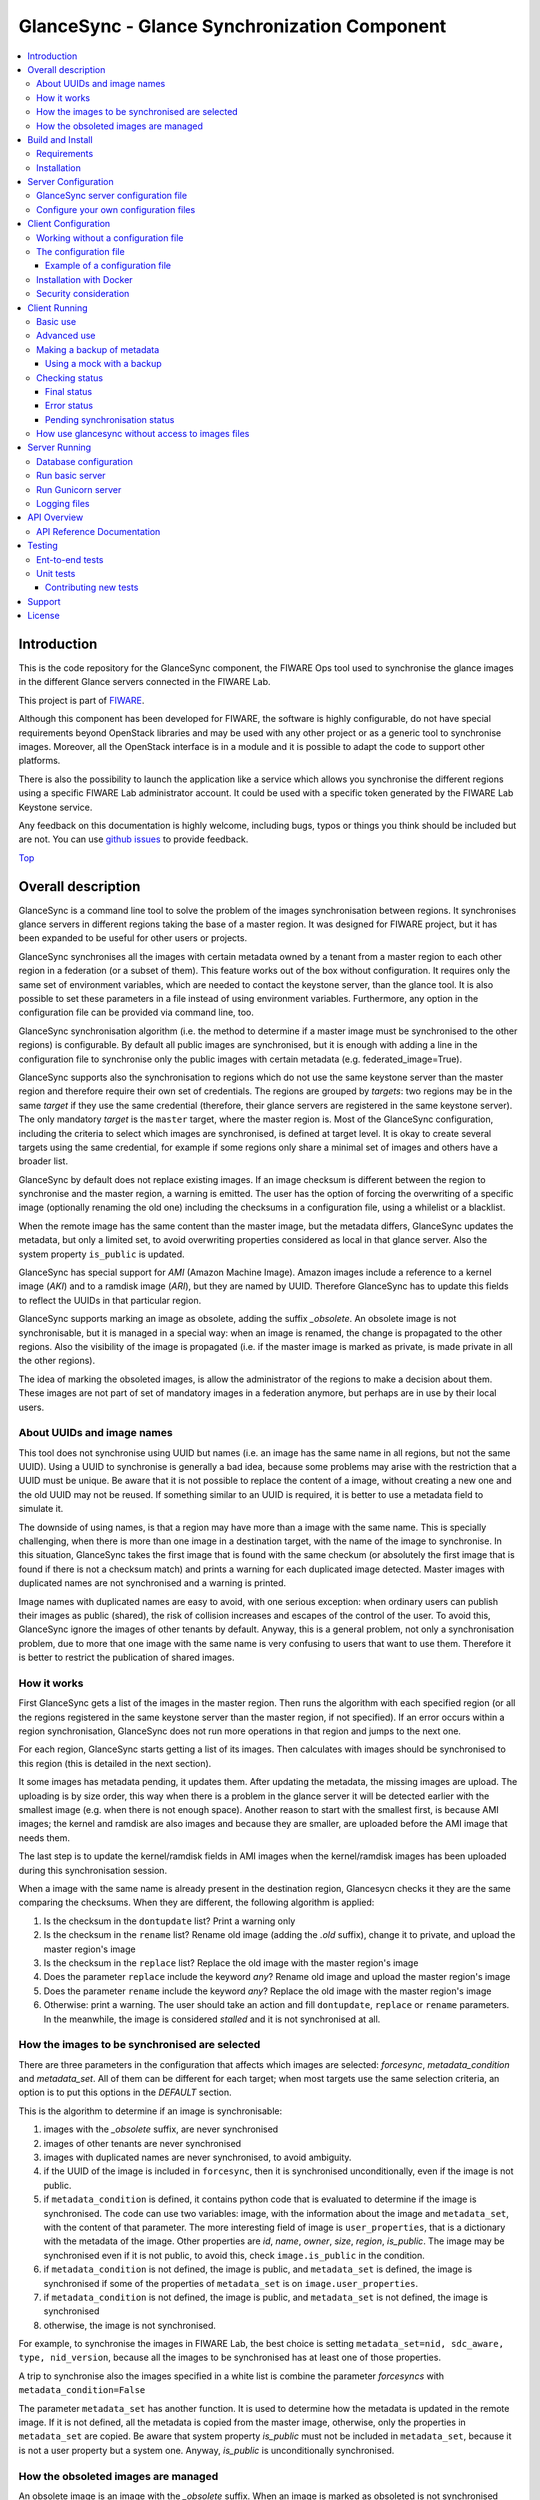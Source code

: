 .. _Top:

GlanceSync - Glance Synchronization Component
*********************************************

| |Build Status| |Coveralls| |StackOverflow|

.. contents:: :local:

Introduction
============

This is the code repository for the GlanceSync component, the FIWARE Ops tool
used to synchronise the glance images in the different Glance servers connected
in the FIWARE Lab.

This project is part of `FIWARE`_.

Although this component has been developed for FIWARE, the software is highly
configurable, do not have special requirements beyond OpenStack libraries and
may be used with any other project or as a generic tool to synchronise images.
Moreover, all the OpenStack interface is in a module and it is possible to
adapt the code to support other platforms.

There is also the possibility to launch the application like a service which
allows you synchronise the different regions using a specific FIWARE Lab
administrator account. It could be used with a specific token generated by the
FIWARE Lab Keystone service.

Any feedback on this documentation is highly welcome, including bugs, typos
or things you think should be included but are not. You can use 
`github issues`_
to provide feedback.

Top_


Overall description
===================

GlanceSync is a command line tool to solve the problem of the images
synchronisation between regions. It synchronises glance servers in different
regions taking the base of a master region. It was designed for FIWARE project,
but it has been expanded to be useful for other users or projects.

GlanceSync synchronises all the images with certain metadata owned by a tenant
from a master region to each other region in a federation (or a subset of them).
This feature works out of the box without configuration. It requires only the
same set of environment variables, which are needed to contact the
keystone server, than the glance tool. It is also possible to set these
parameters in a file instead of using environment variables. Furthermore, any
option in the configuration file can be provided via command line, too.

GlanceSync synchronisation algorithm (i.e. the method to determine if a master
image must be synchronised to the other regions) is configurable. By default
all public images are synchronised, but it is enough with adding a line in the
configuration file to synchronise only the public images with certain metadata
(e.g. federated_image=True).

GlanceSync supports also the synchronisation to regions which do not use the
same keystone server than the master region and therefore require their own set
of credentials. The regions are grouped by *targets*: two regions may be in the
same *target* if they use the same credential (therefore, their glance servers
are registered in the same keystone server). The only mandatory *target* is the
``master`` target, where the master region is. Most of the GlanceSync
configuration, including the criteria to select which images are synchronised,
is defined at target level. It is okay to create several targets using the same
credential, for example if some regions only share a minimal set of images and
others have a broader list.

GlanceSync by default does not replace existing images. If an
image checksum is different between the region to synchronise and the master
region, a warning is emitted. The user has the option of forcing the
overwriting of a specific image (optionally renaming the old one) including the
checksums in a configuration file, using a whilelist or a blacklist.

When the remote image has the same content than the master image, but the
metadata differs, GlanceSync updates the metadata, but only a limited set, to
avoid overwriting properties considered as local in that glance server. Also
the system property ``is_public`` is updated.

GlanceSync has special support for *AMI* (Amazon Machine Image). Amazon images
include a reference to a kernel image (*AKI*) and to a ramdisk image (*ARI*),
but they are named by UUID. Therefore GlanceSync has to update this fields to
reflect the UUIDs in that particular region. 

GlanceSync supports marking an image as obsolete, adding the suffix *_obsolete*.
An obsolete image is not synchronisable, but it is managed in a special way:
when an image is renamed, the change is propagated to the other regions. Also
the visibility of the image is propagated (i.e. if the master image is
marked as private, is made private in all the other regions).

The idea of marking the obsoleted images, is allow the administrator of the
regions to make a decision about them. These images are not part of set of
mandatory images in a federation anymore, but perhaps are in use by their local
users.

About UUIDs and image names
---------------------------

This tool does not synchronise using UUID but names (i.e. an image has the same
name in all regions, but not the same UUID). Using a UUID to synchronise is
generally a bad idea, because some problems may arise with the restriction that
a UUID must be unique. Be aware that it is not possible to replace
the content of a image, without creating a new one and the old UUID may not be
reused.  If something similar to an UUID is required, it is better to use a
metadata field to simulate it.

The downside of using names, is that a region may have more than a image
with the same name. This is specially challenging, when there is more than one
image in a destination target, with the name of the image to synchronise. In
this situation, GlanceSync takes the first image that is found with the same checkum
(or absolutely the first image that is found if there is not a checksum match)
and prints a warning for each duplicated image detected. Master images
with duplicated names are not synchronised and a warning is printed.

Image names with duplicated names are easy to avoid, with one serious
exception: when ordinary users can publish their images as public (shared), the
risk of collision increases and escapes of the control of the user. To avoid
this, GlanceSync ignore the images of other tenants by default.
Anyway, this is a general problem, not only a synchronisation
problem, due to more that one image with the same name is very confusing to users
that want to use them. Therefore it is better to restrict the publication of
shared images.

How it works
------------

First GlanceSync gets a list of the images in the master region. Then runs the
algorithm with each specified region (or all the regions registered in the
same keystone server than the master region, if not specified). If an error
occurs within a region synchronisation, GlanceSync does not run more operations
in that region and jumps to the next one.

For each region, GlanceSync starts getting a list of its images. Then
calculates with images should be synchronised to this region (this is detailed
in the next section).

It some images has metadata pending, it updates them. After updating the metadata, 
the missing images are upload. The uploading is by size order, this way when
there is a problem in the glance server it will be detected earlier with the
smallest image (e.g. when there is not enough space). Another reason to start
with the smallest first, is because AMI images; the kernel and ramdisk are also
images and because they are smaller, are uploaded before the AMI image that
needs them.

The last step is to update the kernel/ramdisk fields in AMI
images when the kernel/ramdisk images has been uploaded during this synchronisation
session.

When a image with the same name is already present in the destination region,
Glancesycn checks it they are the same comparing the checksums. When they are
different, the following algorithm is applied:

1) Is the checksum in the ``dontupdate`` list? Print a warning only
2) Is the checksum in the ``rename`` list? Rename old image (adding the *.old*
   suffix), change it to private, and upload the master region's image
3) Is the checksum in the ``replace`` list? Replace the old image with the master
   region's image
4) Does the parameter ``replace`` include the keyword *any*? Rename old image and
   upload the  master region's image
5) Does the parameter ``rename`` include the keyword *any*? Replace the old image
   with the master region's image
6) Otherwise: print a warning. The user should take an action and fill
   ``dontupdate``, ``replace`` or ``rename`` parameters. In the meanwhile, the
   image is considered *stalled* and it is not synchronised at all.

How the images to be synchronised are selected
----------------------------------------------

There are three parameters in the configuration that affects which images are
selected: *forcesync*, *metadata_condition* and *metadata_set*. All of them can be
different for each target; when most targets use the same selection criteria,
an option is to put this options in the *DEFAULT* section.

This is the algorithm to determine if an image is synchronisable:

1) images with the *_obsolete* suffix, are never synchronised
2) images of other tenants are never synchronised
3) images with duplicated names are never synchronised, to avoid ambiguity.
4) if the UUID of the image is included in ``forcesync``, then it is synchronised
   unconditionally, even if the image is not public.
5) if ``metadata_condition`` is defined, it contains python code that is evaluated
   to determine if the image is synchronised. The code can use two variables:
   image, with the information about the image and ``metadata_set``, with the content
   of that parameter. The more interesting field of image is ``user_properties``,
   that is a dictionary with the metadata of the image. Other properties are *id*,
   *name*, *owner*, *size*, *region*, *is_public*. The image may be synchronised
   even if it is not public, to avoid this, check ``image.is_public`` in the condition.
6) if ``metadata_condition`` is not defined, the image is public, and
   ``metadata_set`` is defined, the image is synchronised if some of the
   properties of ``metadata_set`` is on ``image.user_properties``.
7) if ``metadata_condition`` is not defined, the image is public, and
   ``metadata_set`` is not defined, the image is synchronised
8) otherwise, the image is not synchronised.

For example, to synchronise the images in FIWARE Lab, the best choice is
setting ``metadata_set=nid, sdc_aware, type, nid_version``, because all the images to be
synchronised has at least one of those properties.

A trip to synchronise also the images specified in a white list is combine the
parameter *forcesyncs* with ``metadata_condition=False``

The parameter ``metadata_set`` has another function. It is used to determine how
the metadata is updated in the remote image. If it is not defined, all the metadata
is copied from the master image, otherwise, only the properties in ``metadata_set``
are copied. Be aware that system property *is_public* must not be included in
``metadata_set``, because it is not a user property but a system one. Anyway,
*is_public* is unconditionally synchronised.

How the obsoleted images are managed
------------------------------------

An obsolete image is an image with the *_obsolete* suffix. When an image is
marked as obsoleted is not synchronised anymore and therefore it is not upload to
regions where it is not present. However, if an image exists in the remote region
with the same name but without the suffix, it is renamed and the visibility is
updated with the value on the master region. Also the properties specified
in *obsolete_syncprops*, if any, are synchronised. The synchronisation of the
properties and the visibility is also managed when there is a image in the
region to synchronise that is already renamed but without the other changes
propagated.

There are some checks to do before propagating the changes of an
obsoleted image:

* Are the two images the same? The checksums are compared and only if they are
  the same the change is done.
* Is the image in the region to synchronise a public image of another tenant?
  in this case do not touch the image.
* Is there an image with the same name but without the suffix also in the
  master region and is synchronisable? In this case the image will be
  synchronised normally without taking in consideration the obsolete image.

Usually obsoleted images are made private, because are not supported anymore.
It is possible to restore an image as public for local use after renaming or changing
the tenant (to avoid that it is made private again automatically), but before this is
important to look out more about the security status of the image.

The treatment of obsolete images can be disabled for a *target* with
*support_obsolete_images=False*. This flag affects the image renaming and
the metadata updating, but anyway images with '_obsolete' suffix are never
synchronised.

Top_

Build and Install
=================

Requirements
------------

At the moment, GlanceSync is designed to run in the glance server of the master
region, because it reads the images that are stored directly in the filesystem.
This will be fixed in a future version. But see below, in the running section,
for a workaround.

The following software must be installed (e.g. using apt-get on Debian and Ubuntu,
or with yum in CentOS):

- Python 2.7
- pip
- virtualenv


Installation
------------

The recommend installation method is using a virtualenv. Actually, the installation
process is only about the python dependencies, because the python code do not need
installation.

1) Create a virtualenv 'glancesyncENV' invoking *virtualenv glancesyncENV*
2) Activate the virtualenv with *source glancesyncENV/bin/activate*
3) Install the requirements running *pip install -r requirements.txt
   --allow-all-external*

Now the system is ready to use. For future sessions, only the step2 is required.

Top_

Server Configuration
====================

There is the possibility to execute the glancesync like a service. You should
launch the server by executing the ``run.py`` process. You can see in the
Running section how to launch the server. In this section we explain the configuration
file that have to be defined to work with the GlanceSync Service. Last but not least
keep in bear that you will need also configure the client component if you want to launch
the core module of synchronization component.

GlanceSync server configuration file
------------------------------------

The server have to be launched with a configuration file. By default, the service
will take the values either from environment variables or from files located in
``/etc/fiware.d``. The name of the files MUST be ``fiware-glancesync.cfg`` and
``fiware-glancesync-logging.cfg``. The options that we take are the following:

1) In the first case, the application try to see if there is defined
the variables ``GLANCESYNC_SETTINGS_FILE`` and ``GLANCESYNC_LOGGING_SETTINGS_FILE``.
This environment variables will have the location of the configuration files, you can
specify them using the following commands

.. code::

  $ export GLANCESYNC_SETTINGS_FILE=/Users/foo/fiware-glancesync/app/settings/fiware-glancesync.cfg
  $ export GLANCESYNC_LOGGING_SETTINGS_FILE=/Users/foo/fiware-glancesync/app/settings/fiware-glancesync-logging.cfg

2) If the previous environment variables are not presented, the application will try
to obtain the files fron the directory ``/etc/fiware.d``

If no one of the previos option is accomplished the server will launch an error message
like the following:

.. code::

  ERROR: There is neither defined GLANCESYNC_LOGGING_SETTINGS_FILE environment variable pointing
         to fiware-glancesync-logging.cfg nor /etc/fiware.d/etc/fiware-glancesync-logging.cfg
         file. Please correct at least one of them to execute the program.

  ERROR: There is neither defined GLANCESYNC_SETTINGS_FILE environment variable
         pointing to fiware-glancesync.cfg nor /etc/fiware.d/etc/fiware-glancesync.cfg
         file. Please correct at least one of them to execute the program.

Configure your own configuration files
--------------------------------------

The GlanceSync server has two configuration files:

* fiware-glancesync.cfg, this is the important one to configure the service and need some modifications
* fiware-glancesync-logging.cfg, this file is used to configure the logging system, it is not needed to
change the content that we have defined by default in the publication of the component.

Related to the first file, how we have mentioned, there is some parameters that have to be configured in
order to execute correctly the service. For obvious reason they are not included in the repository:

- **KEYSTONE_URL**, service endpoint of the Keystone service in FIWARE Lab (it usually comes defined in
the installation of the component.

- **ADM_USER**, admin user in Keystone.

- **ADM_PASS**, password of the admin user

- **ADM_TENANT_ID**, tenant id of the admin user.

- **ADM_TENANT_NAME**, tenant name of the admin user (you have to provide either ADM_TENANT_ID or ADM_TENANT_NAME).

- **USER_DOMAIN_NAME**, user domain name, by default for an administrator account you can use the value ``Default``.

Top_


Client Configuration
====================

Working without a configuration file
------------------------------------

The tool can work without a configuration file or with an empty one. In this
case, the following OpenStack environment variables must be filled with the
administrator's credential: ``OS_USERNAME``, ``OS_PASSWORD``, ``OS_AUTH_URL``,
``OS_TENANT_NAME``, ``OS_REGION_NAME``. The value of ``OS_REGION_NAME`` will be
the master region (in FIWARE Lab this region is Spain2).

It is also possible to pass any configuration option using command line. For
example, the following invocation runs a synchronisation taking from command
line the parameters *master_region* in the *main* section and *metadata_set* in
the *DEFAULT* section:

.. code::

 ./sync.py --config main.master_region=Spain2 metadata_set=nid,type,sdc_aware,sdc_version

It is important to note that *--config* parameter expect any number of parameters
separated by spaces. This is a problem if the list of regions are specified
 *after* the *--config* parameter, because then the regions are parsed as part
of the *--config* parameter. The solution is passing the regions *before* the
parameter or using the standard separator *--*:

.. code::

  # Wrong: region1 and region2 are interpreted as part of --config param
  ./sync.py --config main.master_region=Spain2 region1 region2
  # Ok
  ./sync.py --config main.master_region=Spain2 -- region1 region2
  # Ok
  ./sync.py region1 region2 --config main.master_region

The configuration file
----------------------

The configuration used by the GlanceSync component is stored in the
``/etc/glancesync.conf`` file. However, this path may be changed with the
environment variable *GLANCESYNC_CONFIG*.

The configuration file has a ``main`` section with some global configuration
parameters and one section for each target (regions are grouped by targets,
two regions are in the same targets if they use the same credential). The
``master`` section is the target where the master region is, that is, the region
where are located the images to synchronise to the other regions.

Most of the configuration is defined at target level. If the same values are
used in most or all the targets, an option is to set them in the DEFAULT section.

The only mandatory settings in the target sections, is the credential. It may be
provided in two ways (in the case of ``master`` also it is possible to use
the environment variables as explained in the previous section, even it is
possible to combine both methods, for example to set only the password via
environment variable):

* using the credential option. There are four values separated by commas: the
  first is the user, the second is the password encoded with base64, the third
  is the keystone URL and the fourth, the tenant name.
* using the options *user*, *password*, *tenant*, *keystone_url*.

If credentials are stored in the configuration file, it is convenient to
make the file only readable by the user who invokes GlanceSync.

Example of a configuration file
_______________________________

The following is an example of a configuration file, with all the possible
options auto explained in the comments. A configuration file like this can be
generated invoking *script/generated_config_file.py*

.. glancesync_conf_begin
.. code::

 [main]

 # Region where are the images in the "master" target that are synchronised to
 # the other regions of "master" regions and/or to regions in other targets.
 master_region = Spain

 # A sorted list of regions. Regions that are not present are silently
 # ignored. Synchronization is done also to the other regions, but first this
 # list is revised and then the Regions are prefixed with "target:"
 # This parameter is only used when running synchronisation without parameters
 # or the region list includes a 'target' (e.g. 'master:' that is expanded to
 # the regions in master but the specified in ignore_regions). When the full region
 # list is provided explicitly via command line, the order of
 # the parameters is used instead.
 preferable_order = Trento, Lannion, Waterford, Berlin, Prague

 # The maximum number of simultaneous children to use to do the synchronisation.
 # Each region is synchronised using a children process, therefore, this
 # parameter sets how many regions can be synchronised simultaneously.
 # The default value, max_children = 1, implies that synchronisation is fully
 # sequential. Be aware that you need also to invoke the sync tool with the
 # --parallel parameter.
 #
 max_children = 1

 # The folder where the master images are (the filename is the UUID of the
 # image in the master region). The default value is the folder where the
 # Glance server stores the images.
 images_dir = /var/lib/glance/images

 [DEFAULT]

 # Values in this section are default values for the other sections.

 # the files with this checksum will be replaced with the master image
 # parameter may be any or a CSV list (or a CSV list with 'any' at the end)
 # replace = 9046fd22131a96502cb0d85b4a406a5a

 # the files with this checksum will be replaced with the master image,
 # but the old image will be preserved renamed (using same name, but with
 # .old extension) and made private.
 # parameter may be any or a CSV list (or a CSV list with 'any' at the end)
 # rename = any

 # If replace or rename is any, don't update nor rename images with some of
 # these checksums
 # dontupdate =

 # List of UUIDs that must be synchronised unconditionally.
 #
 # This is useful for example to pre-sync images marked as private

 forcesyncs = 6e240dd4-e304-4599-b7d8-e38e13cef058

 # condition to evaluate if the image is synchronised.
 # image is defined, as well as metadata_set (see next parameter).
 # Default condition is:
 #  image.is_public and (not metadata_set or metadata_set.intersection(image.user_properties))

 metadata_condition = image.is_public and\
  ('nid' in image.user_properties or 'type' in image.user_properties)

 # the list of userproperties to synchronise. If this variable is undefined, all
 # user variables are synchronised.
 metadata_set = nid , type, sdc_aware, nid_version

 # When the software asks for the list of images in a region, it gets both the
 # images owned by the tenant and the public images owned by other tenants.
 # If this parameter is true (the default and recommended value), only the
 # tenant's images are considered. This implies that it can exist after the
 # synchronisation a new image with the same name that a public one from other
 # user. It could be very confusing (actually, a warning is printed when it is
 # detected), but usually it is not recommend to work with images from other
 # tenants. To find out more about this, see 'About UUIDs and image names' in
 # the documentation.
 #
 # This parameter only affects to the list of images obtained from the regional
 # servers. From master region only the tenant's images are considered.
 only_tenant_images = True

 # When this option is true (the default), the renaming and metadata updating of
 # obsolete images is activate. See the documentation for details.
 support_obsolete_images = True

 # These are the properties that are synchronised (in addition to is_public
 # and the name) in obsolete images, when support_obsolete_images is True.
 obsolete_syncprops = sdc_aware

 # Timeout to get the image list from a glance server, in seconds. Default
 # value is 30 seconds.
 list_images_timeout = 30

 # API required to contact with the keystone server. If this parameter is True,
 # then version 3 of the API is used. Otherwise, the version 2 is used
 use_keystone_v3 = False

 [master]

 # This is the only mandatory target: it includes all the regions registered
 # in the same keystone server than the master region.
 #
 # credential set: user, base64(password), keystone_url, tenant_name
 # as alternative, options user, password, keystone_url and tenant can be used
 # only with master target, it is possible also to set the credential using
 # OS_USERNAME, OS_PASSWORD, OS_TENANT_NAME, OS_AUTH_URL (or even mixing this
 # environment variables with parameters user, password, etc.)
 credential = user,W91c2x5X2RpZF95b3VfdGhpbmtfdGhpc193YXNfdGhlX3JlYWxfcGFzc3dvcmQ/,http://server:4730/v2.0,tenantid1

 # This parameter is useful when invoking the tool without specifying which
 # images to synchronise or when the list includes a "target" without a region
 # (e.g. master:). In this case it is expanded with the list of regions in that
 # target except the included in ignore_regions
 ignore_regions = Spain1

 [experimental]

 # Another
 credential = user2,W91c2x5X2RpZF95b3VfdGhpbmtfdGhpc193YXNfdGhlX3JlYWxfcGFzc3dvcmQ/,http://server2:4730/v2.0,tenantid2
 metadata_condition = image.is_public and image.user_properties.get('type', None) == 'baseimages'

.. glancesync_conf_end

This configuration file defines two *targets*: ``master`` and ``experimental``. The first one
synchronises all the public images with properties *nid* and/or *type* defined. The last one only
synchronises images with ``type=baseimages``

Installation with Docker
------------------------
By using the Dockerfile, it is possible to generate the image

.. code::
docker build -t fiware-glancesync .

To run the glancesync contanair, it is required to pass the environment variables.
..code::
docker run -ti -e OS_USERNAME={OS_USERNAME} -e OS_PASSWORD={OS_PASSWORD} -e OS_AUTH_URL={OS_AUTH_URL} -e OS_TENANT_NAME={OS_TENANT_NAME} -e OS_REGION={OS_REGION} fiware-glancesync  

Security consideration
----------------------

GlanceSync does not require *root* privileges. But at this version it requires
read-only access to image directory ``/var/lib/glance/images`` (or making
available a copy of all these files, or at least the subset that may be
synchronised, in other path and then set the option *images_dir*)

It is strongly recommended:

* creating an account to run GlanceSync only
* creating a configuration file only readable by the GlanceSync account. This
  is because the credentials should not be exposed to other users.

Top_


Client Running
==============

Basic use
---------

Once installed all the dependencies, there is a way to run GlanceSync manually
from the command line invoking the ``sync.py`` tool inside the GlanceSync
distribution.

When ``./sync.py`` is invoked without parameters, it synchronises the images from
the master region to all the other regions with a glance endpoint registered in
the keystone server (except the ones, if any, specified as a comma separated list
in the ``ignore_regions`` parameter, inside the ``master`` section). The command
can also receive as parameters the regions to synchronise. It is possible also
to specify a target name and the suffix *:*; this way it is expanded to all the
regions in that target (e.g. if there are two regions, *regionA* and *regionB* in
target *target1*, then *target1:* is expanded with *target1:regionA target1:regionB*)

Advanced use
------------

By default, GlanceSync synchronises regions one by one. When the command line
option *--parallel* is passed, GlanceSync synchronised several regions in
parallel. The number or regions synchronised at the same time is determined by the
parameter max_children in the main section. Default value is 1 (no parallel).
When synchronisation runs on parallel, a directory with the pattern
*sync_<year><month>_<hour><minute>* is created. Inside this, it is a file for each
region with the log of the synchronisation process.

The option *--dry-run* shows the changes needed to synchronise the images,
but without doing the operations actually.

The option *--show-regions* shows all the regions available in all the targets
defined in the configuration file.

The option *--make-backups* creates a backup of the medatada of the images
in the regional Glance servers, instead of running the synchronisation.

It is possible to override any parameter of the configuration file, using the
option *--config*. Be aware that the way of setting several parameters is
separating them with spaces (e.g. *--config option1=value1 option2=value2*)

Finally, the option *--show-status* is to obtain a report about the
synchronisation status of the regions. A more detailed information of this is
provided in the *Checking status* section.

As pointed, GlanceSync can synchronised also from the master region to regions
that do not use the same keystone server. A *target* is a namespace to refer to
the regions sharing a credential. The ``master`` target is the one
where the master region is. Each target has a section with its name in the
configuration file, to specify the credential and optionally other configuration
(most of the parameters are local to each target).

The way to synchronise to regions that are in other *target*, is to specified
the region with the preffix ``<target_name>:``. For example, to synchronise to region
Trento and Berlin2, both in the same keystone server than the master region,
but also to RegionOne and RegionTwo, registered in target *other* the
following command must be invoked:

.. code::

   ./sync.py Trento Berlin2 other:RegionOne other:RegionTwo
   
Note that the *master:* prefix may be omitted.

Making a backup of metadata
---------------------------

The option *--make-backups* create a backup of the metadata in the specified
regions and in the master region. This is useful for example for
debugging or testing, because GlanceSync supports the use of a mock that reads
files likes these as input instead of contacting to the real servers. The mock
is also used for testing real scenarios.

The backup is created in a directory named *backup_glance_* with the date and
time as suffix. There is a file for each region (the name is backup_<region>.csv)
and inside the file a line for each image. The following fields are included:

* the region name
* the image name
* the UUID of the image in the region
* the status of the image (the OK status is 'active')
* the size in bytes
* the checksum
* the tenant id of the owner (a.k.a. project id)
* a boolean indicating if the image is Public
* a dictionary with the user properties

Only the information about public images/ the images owned by the tenant, can
be obtained. This is a limitation of the glance API: even the administrator
does not get a list of private images of other users.

Using a mock with a backup
__________________________

.. _mock:

It is possible to use the result of a backup (optionally after changing the
contents) for testing different scenarios.

Supposing the backup directory *backup_glance_2015-11-17T12:54:26.117838* is
renamed to *scenario1*. After invoking this line, instead of operating with
the real servers, a mock with metadata saved in *persistent_data* folder is
used:

.. code::

  eval $(glancesync/glancesync_serverfacade_mock.py  --path persistent_data scenenario1)
  export PYTHONPATH=glancesync

The created scenario is persistent, that is, is possible to invoke *sync.py --show-status*
before and after running the synchronisation for checking that the state has
changed.

The mock uses as tenant_id (this is important to compare the owner of the files)
the paremeter *tenant_id* if defined in the configuration, otherwise *id* is
added to the tenant_name as suffix.

To make test results deterministic, when a new image is created in the mock, the
UUID is not random. The UUID's pattern is *<seq>$<image_name>* where seq is a number
starting with 1 that guarantees the UUID uniqueness.

Checking status
---------------

In order to check the status of the synchronisation, use the following command:

.. code::

   ./sync.py --show-status

This print the status of all the regions in the *master* target, that is, the
region in the same keystone server than the master region. If ``ignore_regions``
is defined in the *master* configuration section, the specified regions are
ignored.

Of course is also possible to check the status of any group of regions, for
example, the call:

.. code::

   ./sync.py --show-status Trento Mexico Gent target2:Region1 target2:Region2

It will show the status of the regions Trento, Mexico, Gent both in the *master*
target, and the regions Region1 in Region2 defined in the *target2* target.

The output of command is a line for each image to be synchronised for each
region. That is, in the last example, if 15 images are synchronised to the
regions of *master* and 10 images to the regions of *target2*, then a total
of 15*3 + 10*2 images are printed.

Each line is a CSV. The first field is the synchronisation status, the
seconds is the region's name, and the third is the image name. This is an
example:

.. code::

 ok,Prague,base_centos_6
 ok,Prague,base_ubuntu_14.04
 ok,Prague,base_ubuntu_12.04
 ok,Prague,base_debian_7
 ok,Prague,base_centos_7
 pending_upload,experimental:Valladolid,base_centos_7

The synchronisation status can be classified in three categories: final status,
error status and pending synchronisation status.

Final status
____________

GlanceSync consider that there is no pending operations: the image is
synchronised or marked as 'dontupdate'.

* ok: the image is fully synchronised
* ok_stalled_checksum: the image has a different checksum than master,
  but this checksum is included in parameter 'dontupdate'. Therefore the image
  will not be updated (content nor metadata)

Error status
____________

There is an error condition that requires user intervention before trying
again.

* error_checksum: there is an image, but with a different checksum and
  there is not a matching dontupdate, rename or replace directive. Action
  required: fill the checksum (or use any) with *dontupdate* or *rename* or
  *replace*.
* error_ami: the image requires a kernel or ramdisk that is not in the
  list of images to sync. Action required: ensure that the selection criteria
  include the kernel/ramdisk images.

Pending synchronisation status
______________________________

The image needs synchronisation. Be aware that perhaps the image is on a
pending status although GlanceSync execution has completed, because the glance
server responded with an error. However, this is yet considered a pending status
and not an error status, because it is not a problem that users must resolve by
themselves.

* pending_metadata: there is an image with the right content (checksum), but
  metadata must be updated (this may include ramdisk_id and kernel_id)
* pending_upload: the image is not synchronised; it must be upload
* pending_replace: there is an image, but with different checksum. The
  image will be replaced
* pending_rename: there is an image, but with different checksum. The
  image will be replaced, but before this the old image will be renamed
* pending_ami: the image requires a kernel or ramdisk image that is in state
  *pending_upload*, *pending_replace* or *pending_rename*.

How use glancesync without access to images files
-------------------------------------------------

At the moment, GlanceSync is designed to run in the glance server of the master
region, because it reads the images that are stored directly in the filesystem.

This may be an inconvenience, but a real issue is when the Glance backed does not
use plain files (e.g. the Cepth backend) and therefore GlanceSync cannot read
the files even when it is running at the glance server.

The following script can be used to pre-download the images required to
synchronise the indicated regions to the folder specified by environment
variable *GLANCE_IMAGES* (by default, ``/var/lib/glance/images``) and then
run the synchronisation:

.. code::

 #!/bin/bash

 print_required_images_names() {
   ./sync.py --show-status $* | awk -v ORS=" " -F, \
    '/^pending_(upload|rename)/ {words[$3]++}
    END { for (i in words) print substr(i,1, length(i)-1) }'
 }

 get_id_from_name() {
  glance image-show $1 | awk -F\| \
  ' $2 ~ /^[ ]*id/ { sub(/[ ]+/,"",$3) ; print $3}'
 }

 GLANCE_IMAGES=${GLANCE_IMAGES:-/var/lib/glance/images}

 # First, download the required images to $GLANCE_IMAGES
 for name in $(print_required_images_names $*) ;
 do
   id=$(get_id_from_name $name)
   echo $name $id
   if [ ! -f $GLANCE_IMAGES/$id ] ; then
     glance image-download --file $GLANCE_IMAGES/$id --progress $id
   fi
 done

 # run synchronisation
 ./sync.py $* --config images_dir=$GLANCE_IMAGES


Top_

Server Running
==============

There is several options to execute the GlanceSync server from the command line. You
can obtain information of the different options running form the command line the following
command:

.. code::

    $ python run.py

    usage: run.py [-h] {gunicornserver,shell,db,runserver} ...

    positional arguments:
      {gunicornserver,shell,db,runserver}
        gunicornserver      Run the GlanceSync server application within Gunicorn.
        shell               Runs a Python shell inside Flask application context.
        db                  Perform database migrations
        runserver           Runs the Flask development server i.e. app.run()

    optional arguments:
      -h, --help            show this help message and exit

We go into details about the db, runserver and gunicornserver options.

Database configuration
----------------------

If it is the first time that you use the component or if you need to make an upgrade of the database
schemas, you will need to execute the commands related to the database management. You can obtain a
help of the different operations just executing:

.. code::

    $ python run.py db -h
    usage: Perform database migrations

    Perform database migrations

    positional arguments:
      {upgrade,heads,merge,migrate,stamp,show,current,edit,init,downgrade,branches,history,revision}
        upgrade             Upgrade to a later version
        heads               Show current available heads in the script directory
        merge               Merge two revisions together. Creates a new migration
                            file
        migrate             Alias for 'revision --autogenerate'
        stamp               'stamp' the revision table with the given revision;
                            don't run any migrations
        show                Show the revision denoted by the given symbol.
        current             Display the current revision for each database.
        edit                Edit current revision.
        init                Generates a new migration
        downgrade           Revert to a previous version
        branches            Show current branch points
        history             List changeset scripts in chronological order.
        revision            Create a new revision file.

    optional arguments:
      -h, --help            show this help message and exit

This allows you to keep a revision of the database that we are using. The first time that you use
the component you will need to create the database repository and initialize the revision of it. It
can be done with the following commands (in order):

.. code::

    $ python run.py db init
    $ python run.py db migrate
    $ python run.py db upgrade


Run basic server
----------------

Once that we have initialized the database, we can launch the application, there is two possibilities.
In this section, we see the easy way to launch the application running basically a python process.
You can obtain help of the operation just executing:

.. code::

    $ python run.py runserver -h
    usage: run.py runserver [-h] [-t HOST] [-p PORT] [--threaded]
                            [--processes PROCESSES] [--passthrough-errors] [-d]
                            [-r]

    Runs the Flask development server i.e. app.run()

    optional arguments:
      -h, --help            show this help message and exit
      -t HOST, --host HOST
      -p PORT, --port PORT
      --threaded
      --processes PROCESSES
      --passthrough-errors
      -d, --no-debug
      -r, --no-reload

How you can see almost all arguments are optionals, the HOST and PORT are defined in the ``fiware-glancesync.cfg``
file. You can execute the server just executing:

.. code::

    $ python run.py runserver


Run Gunicorn server
-------------------

There is the possiblity to launch the service behind a Gunicorn HTTP Server. `Gunicorn`_ 'Green Unicorn' is a
Python WSGI HTTP Server for UNIX. You need to install this HTTP Server previously to execute the GlanceSync
service. Take a look to the Gunicorn site to see how to install it. Keep in bear that you should use a version
greater than 0.9.0.

After the installation of the HTTP server, you can execute the component. If you execute the following command
you can obtain detailed information about the options that you have:

.. code::

    $ python run.py gunicornserver -h
    usage: run.py gunicornserver [-h] [-H HOST] [-p PORT] [-w WORKERS]

    Run the GlanceSync server application within Gunicorn.

    optional arguments:
      -h, --help            show this help message and exit
      -H HOST, --host HOST  IP address or hostname of the Glancesync server.
      -p PORT, --port PORT  Port in which the GlanceSync server is running
      -w WORKERS, --workers WORKERS
                            Number of concurrent workers to be launched, usually
                            2*core numbers+1.

By default, HOST, PORT and WORKERS are defined in the configuration file, it is not necessary to specify them
again here. So to run the service, just write the following line:

.. code::

    $ python run.py gunicornserver -h


Logging files
-------------

The current version of the GlanceSync service produce logging files that will be located in the sam directory
of the application where you launch the application. It is defined with log rotate with allow to control the
extension of the file. You can see details of the configuration of the log file in the ``fiware-glancesync-logging.cfg``
file. By default it will be named with **glancesync-api.log**. The sucessive rotate files will be numered adding
a string from '.1' to '.3' to the previous file name (e.g. glancesync-api.log.1).

Top_

API Overview
============
The GlanceSync offers a REST API, which can be used for synchronizing images
in different regions. Please have a look at the API Reference Documentation section
bellow.

API Reference Documentation
---------------------------

- `FIWARE GlanceSync v1 (Apiary) <http://docs.glancesync.apiary.io/>`_

Top_


Testing
=======

Ent-to-end tests
----------------

To run the end-to-end tests, go to ``test/acceptance`` folder and run:

.. code::

    behave features/ --tags ~@skip

Please, be aware that this tests requires preparing a environment, including
at least three glance servers and two keystone servers. Have a look to the
``test/acceptance/README.rst`` in order to get more information about how to
prepare the environment to run the functional_test target.

Unit tests
----------

To run the unit tests, you need to create a virtualenv using the requirements
both contained in requirements.txt and test-requrirements.txt. You only need to
execute the nosetests program in the root dorectory of the fiware-glancesync
code. Keep in mind that it requires python2.7 or superior to execute the unit
tests.

.. code::

     virtualenv -p <root to python v2.7> venv
     source ./venv/bin/activate
     pip install -r requirements.txt
     pip install -r test-requirements.txt
     nosetests --exe
     deactivate

Eight tests are marked as skipped because they are more properly integration
test. They are in the file ´´test_glancesync_serversfacade.py´´. The tested
module contains all the code that interacts with Glance and the tests do some
checks against a real glance server. To activate this eight tests, edit the file and
change testingFacadeReal to True. It needs the usual OpenStack environment
variables (*OS_USERNAME*, *OS_PASSWORD*, *OS_TENANT_NAME*, *OS_REGION_NAME*,
*OS_AUTH_URL*)

Contributing new tests
______________________

It is possible to contribute new tests defining a scenario in *tests/resources*
For a scenario 'new_scenario', the following folders must be created:

* new_scenario: there are files for each region with the backup of the metadata
                BEFORE invoking the synchronisation. These files can be generated
                with *sync.py --make-backup*
* new_scenario.result: there are files for each region with the backup of the
                       metadata AFTER invoking the synchronisation
* new_scenario.status_pre: there are files with the status of each region BEFORE invoking
                           the synchronisation. These files can be generated with the
                           output of *sync.py --show-status*
* new_scenario.status_post: there are files with the status of each region AFTER invoking
                            the synchronisation. These files can be generated with the
                            output of *sync.py --show-status*

Inside the forlder *new_scenario*, optionally a *config* file may be included.
If this file is not found, then the default configuration defined in the variable
*config1* of the test file ´´tests/unit/test_glancesync.py´´ is used.

Then, a test class must be defined extending *TestGlanceSync_Sync*, for example:

.. code::

    class TestGlanceSync_AMI(TestGlanceSync_Sync):
        """Test a environment with AMI images (kernel_id/ramdisk_id)"""
        def config(self):
            path = os.path.abspath(os.curdir)
            self.path_test = path + '/tests/unit/resources/ami'
            self.regions = ['master:Burgos']

This class is provided in ´´tests/unit/test_glancesync.py´´.

More information about the mock: mock_

Top_


Support
=======

Ask your thorough programming questions using `stackoverflow`_ and your general questions on `FIWARE Q&A`_.
In both cases please use the tag *fiware-health*

Top_


License
=======

\(c) 2015 Telefónica I+D, Apache License 2.0

Top_


.. IMAGES

.. |Build Status| image:: https://travis-ci.org/telefonicaid/fiware-glancesync.svg?branch=develop
   :target: https://travis-ci.org/telefonicaid/fiware-glancesync
   :alt: Build status
.. |StackOverflow| image:: http://b.repl.ca/v1/help-stackoverflow-orange.png
   :target: https://stackoverflow.com/questions/tagged/fiware-glancesync
   :alt: Help? Ask questions
.. |Coveralls| image:: https://coveralls.io/repos/telefonicaid/fiware-glancesync/badge.svg?branch=develop&service=github
   :target: https://coveralls.io/github/telefonicaid/fiware-glancesync?branch=develop
   :alt: Unit Tests coverage

.. REFERENCES

.. _FIWARE: http://www.fiware.org
.. _github issues: https://github.com/telefonicaid/fiware-glancesync/issues/new
.. _stackoverflow: http://stackoverflow.com/questions/ask
.. _`FIWARE Q&A`: https://ask.fiware.org
.. _`Gunicorn`: http://gunicorn.org/
